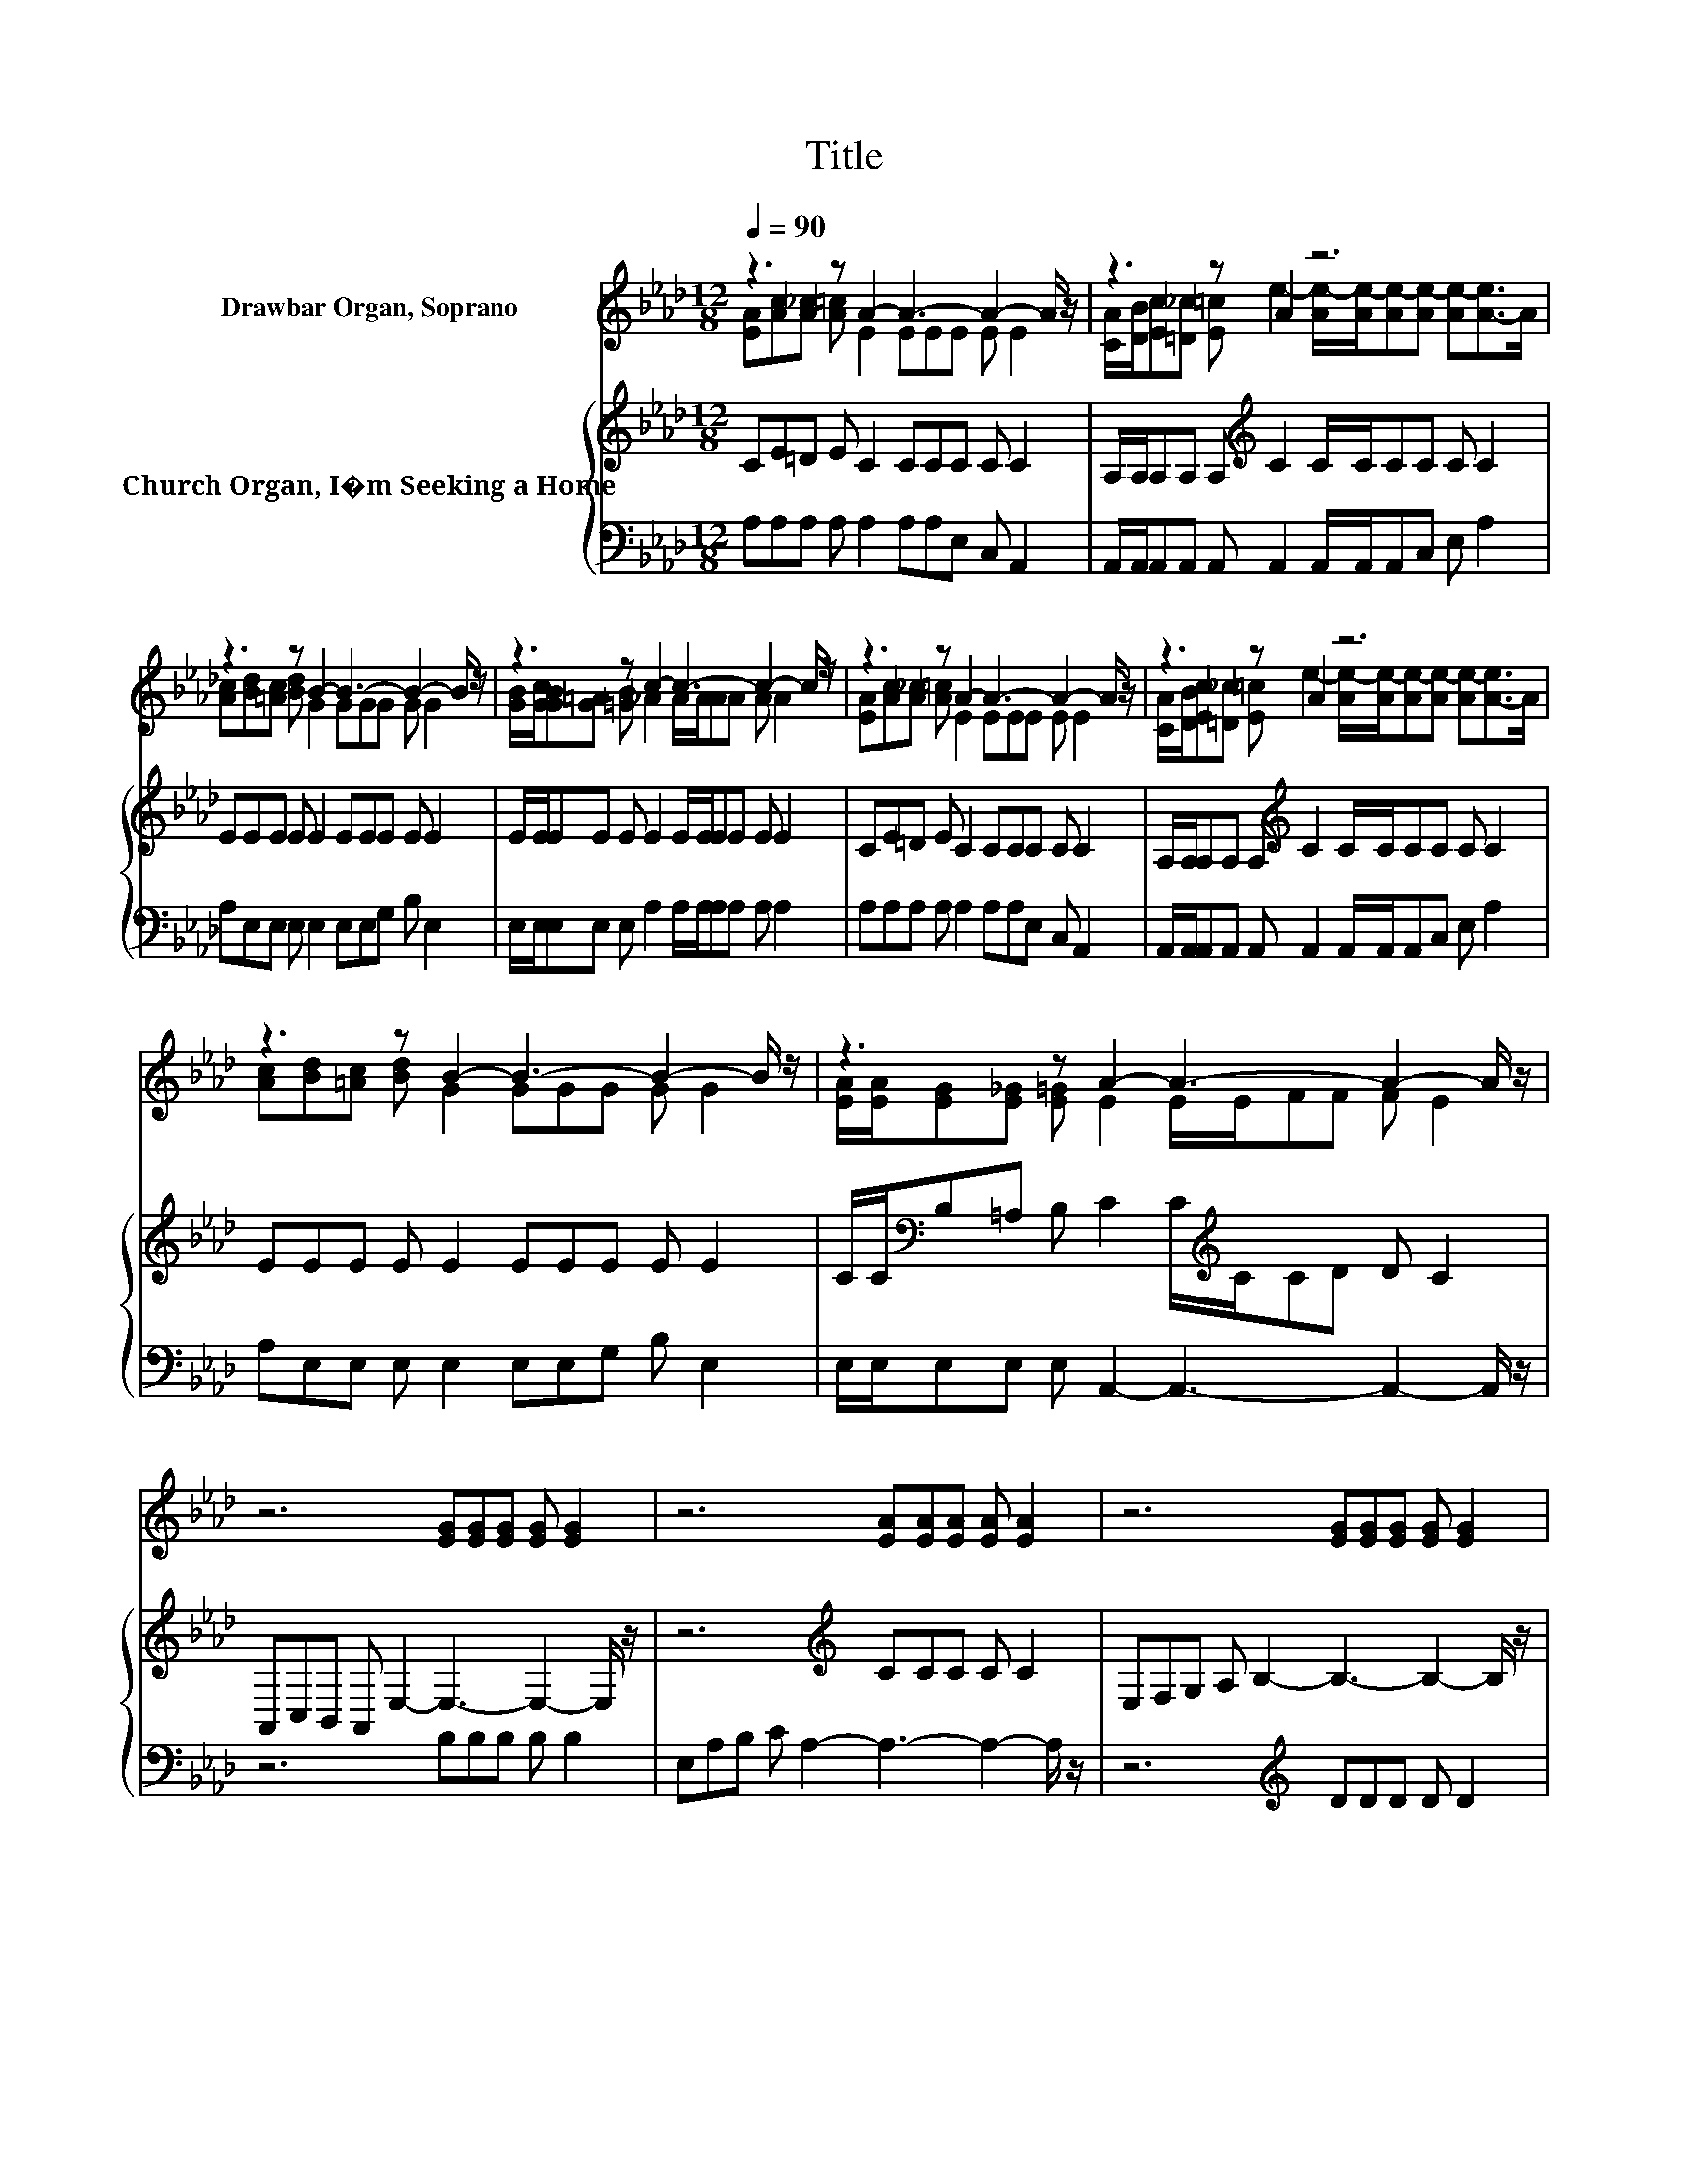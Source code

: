X:1
T:Title
%%score ( 1 2 ) { ( 3 5 ) | 4 }
L:1/8
Q:1/4=90
M:12/8
K:Ab
V:1 treble nm="Drawbar Organ, Soprano"
V:2 treble 
V:3 treble nm="Church Organ, I�m Seeking a Home"
V:5 treble 
V:4 bass 
V:1
 z3 z A2- A3- A2- A/ z/ | z3 z A2 z6 | z3 z B2- B3- B2- B/ z/ | z3 z c2- c3- c2- c/ z/ | %4
 z3 z A2- A3- A2- A/ z/ | z3 z A2 z6 | z3 z B2- B3- B2- B/ z/ | z3 z A2- A3- A2- A/ z/ | %8
 z6 [EG][EG][EG] [EG] [EG]2 | z6 [EA][EA][EA] [EA] [EA]2 | z6 [EG][EG][EG] [EG] [EG]2 | %11
 z6 [EA][EA][EA] [EA] [EA]2 | z6 [FA][FA][FA] [FA] [FA]2 | z6 [FA][FA][FA] [FA] [FA]2 | %14
 z6 [EG]/[EG]/[EG][EG] [EG] [EG]2 | z3 z A2- A6- | A6 z6 |] %17
V:2
 [EA][Ac][A_c] [A=c] E2 EEE E E2 | %1
 [CA]/[DB]/[Ec][=D_c] [E=c] e2- [Ae-]/[Ae-]/[Ae-][Ae-] [Ae-][A-e]>A | %2
 [Ac][Bd][=Ac] [Bd] G2 GGG G G2 | [GB]/[Gc]/[GB][_G=A] [=GB] _A2 A/A/AA A A2 | %4
 [EA][Ac][A_c] [A=c] E2 EEE E E2 | %5
 [CA]/[DB]/[Ec][=D_c] [E=c] e2- [Ae-]/[Ae-]/[Ae-][Ae-] [Ae-][A-e]>A | %6
 [Ac][Bd][=Ac] [Bd] G2 GGG G G2 | [EA]/[EA]/[EG][E_G] [E=G] E2 E/E/FF F E2 | x12 | x12 | x12 | %11
 x12 | x12 | x12 | x12 | [EG][EG][EG] [EG] E2 EFF F E2- | E6 z6 |] %17
V:3
 CE=D E C2 CCC C C2 | A,/A,/A,A, A,[K:treble] C2 C/C/CC C C2 | EEE E E2 EEE E E2 | %3
 E/E/EE E E2 E/E/EE E E2 | CE=D E C2 CCC C C2 | A,/A,/A,A, A,[K:treble] C2 C/C/CC C C2 | %6
 EEE E E2 EEE E E2 | C/C/[K:bass]B,=A, B, C2 C/[K:treble]C/CD D C2 | %8
 A,,C,B,, A,, E,2- E,3- E,2- E,/ z/ | z6[K:treble] CCC C C2 | E,F,G, A, B,2- B,3- B,2- B,/ z/ | %11
 z12 | z6[K:treble] DDD D D2 | B,,C,D, .=E,3 C[K:treble]CC C C2 | %14
 A,/[K:bass]B,/CB, .A,3 D/D/DD D D2 | DDB, D C2 CDD D C2- | C6 z6 |] %17
V:4
 A,A,A, A, A,2 A,A,E, C, A,,2 | A,,/A,,/A,,A,, A,, A,,2 A,,/A,,/A,,C, E, A,2 | %2
 A,E,E, E, E,2 E,E,G, B, E,2 | E,/E,/E,E, E, A,2 A,/A,/A,A, A, A,2 | A,A,A, A, A,2 A,A,E, C, A,,2 | %5
 A,,/A,,/A,,A,, A,, A,,2 A,,/A,,/A,,C, E, A,2 | A,E,E, E, E,2 E,E,G, B, E,2 | %7
 E,/E,/E,E, E, A,,2- A,,3- A,,2- A,,/ z/ | z6 B,B,B, B, B,2 | E,A,B, C A,2- A,3- A,2- A,/ z/ | %10
 z6[K:treble] DDD D D2 | CDC B, C2 CCC C C2 | A,A,G, F, D,2- D,3- D,2- D,/ z/ | %13
 z6 z F,2- F,/ z/ F,2 | z12 | E,E,D, B,, A,,2- A,,6- | A,,6 z6 |] %17
V:5
 x12 | x4[K:treble] x8 | x12 | x12 | x12 | x4[K:treble] x8 | x12 | %7
 x[K:bass] x11/2[K:treble] x11/2 | x12 | x6[K:treble] x6 | x12 | x12 | x6[K:treble] x6 | %13
 z3 z F,2- F,[K:treble] z z z3 | z3[K:bass] z E,2- E,3- E,2- E,/ z/ | x12 | x12 |] %17


